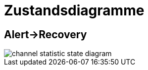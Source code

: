 = Zustandsdiagramme
:imagesdir: ../images

== Alert->Recovery

image::channel_statistic_state_diagram.svg[]
